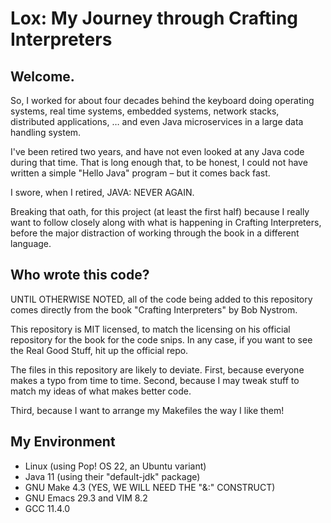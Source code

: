 * Lox: My Journey through Crafting Interpreters

** Welcome.

So, I worked for about four decades behind the keyboard doing
operating systems, real time systems, embedded systems, network
stacks, distributed applications, ... and even Java microservices in a
large data handling system.

I've been retired two years, and have not even looked at any Java code
during that time. That is long enough that, to be honest, I could not
have written a simple "Hello Java" program -- but it comes back fast.

I swore, when I retired, JAVA: NEVER AGAIN.

Breaking that oath, for this project (at least the first half) because
I really want to follow closely along with what is happening in
Crafting Interpreters, before the major distraction of working through
the book in a different language.

** Who wrote this code?

UNTIL OTHERWISE NOTED, all of the code being added to this repository
comes directly from the book "Crafting Interpreters" by Bob Nystrom.

This repository is MIT licensed, to match the licensing on his official
repository for the book for the code snips. In any case, if you want
to see the Real Good Stuff, hit up the official repo.

The files in this repository are likely to deviate. First, because
everyone makes a typo from time to time. Second, because I may tweak
stuff to match my ideas of what makes better code.

Third, because I want to arrange my Makefiles the way I like them!

** My Environment

- Linux (using Pop! OS 22, an Ubuntu variant)
- Java 11 (using their "default-jdk" package)
- GNU Make 4.3 (YES, WE WILL NEED THE "&:" CONSTRUCT)
- GNU Emacs 29.3 and VIM 8.2
- GCC 11.4.0

